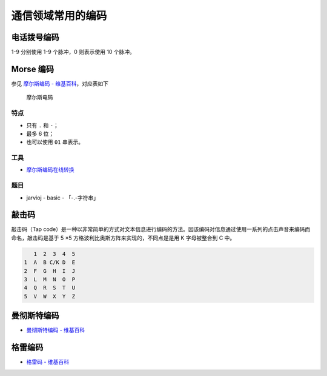 通信领域常用的编码
================

电话拨号编码
-----------

1-9 分别使用 1-9 个脉冲，0 则表示使用 10 个脉冲。

Morse 编码
----------

参见 `摩尔斯编码 -
维基百科 <https://zh.wikipedia.org/wiki/%E6%91%A9%E5%B0%94%E6%96%AF%E7%94%B5%E7%A0%81>`__\ ，对应表如下

.. figure:: /misc/encode/images/morse.jpg
   :alt: 摩尔斯电码

   摩尔斯电码

特点
~~~~

-  只有 ``.`` 和 ``-``\ ；
-  最多 6 位；
-  也可以使用 ``01`` 串表示。

工具
~~~~

-  `摩尔斯编码在线转换 <http://www.zhongguosou.com/zonghe/moErSiCodeConverter.aspx>`__

题目
~~~~

-  jarvioj - basic - 「-.-字符串」

敲击码
------

敲击码（Tap 
code）是一种以非常简单的方式对文本信息进行编码的方法。因该编码对信息通过使用一系列的点击声音来编码而命名，敲击码是基于
5 ×5 方格波利比奥斯方阵来实现的，不同点是是用 K 字母被整合到 C 中。

.. code:: text

       1  2  3  4  5
    1  A  B C/K D  E
    2  F  G  H  I  J 
    3  L  M  N  O  P
    4  Q  R  S  T  U
    5  V  W  X  Y  Z


.. figure:: /misc/encode/images/tapcode.jpg
   :alt: 敲击码


曼彻斯特编码
-----------

-  `曼彻斯特编码 - 维基百科 <https://zh.wikipedia.org/wiki/%E6%9B%BC%E5%BD%BB%E6%96%AF%E7%89%B9%E7%BC%96%E7%A0%81>`__

格雷编码
--------

-  `格雷码 - 维基百科 <https://zh.wikipedia.org/wiki/%E6%A0%BC%E9%9B%B7%E7%A0%81>`__
